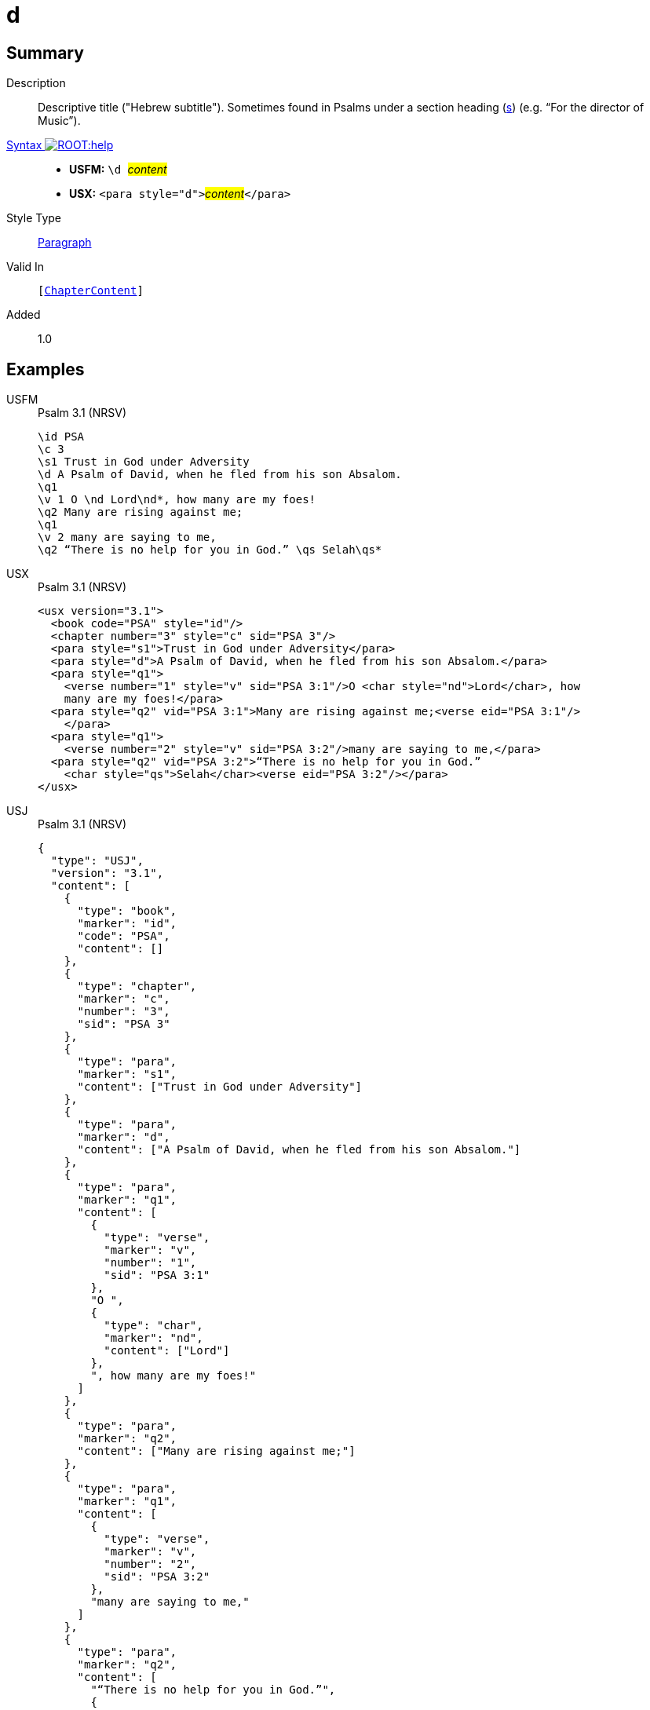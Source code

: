 = d
:description: Descriptive title ("Hebrew subtitle")
:url-repo: https://github.com/usfm-bible/tcdocs/blob/main/markers/para/d.adoc
:noindex:
ifndef::localdir[]
:source-highlighter: rouge
:localdir: ../
endif::[]
:imagesdir: {localdir}/images

// tag::public[]

== Summary

Description:: Descriptive title ("Hebrew subtitle"). Sometimes found in Psalms under a section heading (xref:para:titles-sections/s.adoc[s]) (e.g. “For the director of Music”).
xref:ROOT:syntax-docs.adoc#_syntax[Syntax image:ROOT:help.svg[]]::
* *USFM:* ``++\d ++``#__content__#
* *USX:* ``++<para style="d">++``#__content__#``++</para>++``
Style Type:: xref:para:index.adoc[Paragraph]
Valid In:: `[xref:doc:index.adoc#doc-book-chapter-content[ChapterContent]]`
// tag::spec[]
Added:: 1.0
// end::spec[]

== Examples

[tabs]
======
USFM::
+
.Psalm 3.1 (NRSV)
[source#src-usfm-para-d_1,usfm,highlight=4]
----
\id PSA
\c 3
\s1 Trust in God under Adversity
\d A Psalm of David, when he fled from his son Absalom.
\q1
\v 1 O \nd Lord\nd*, how many are my foes!
\q2 Many are rising against me;
\q1
\v 2 many are saying to me,
\q2 “There is no help for you in God.” \qs Selah\qs*
----
USX::
+
.Psalm 3.1 (NRSV)
[source#src-usx-para-d_1,xml,highlight=5]
----
<usx version="3.1">
  <book code="PSA" style="id"/>
  <chapter number="3" style="c" sid="PSA 3"/>
  <para style="s1">Trust in God under Adversity</para>
  <para style="d">A Psalm of David, when he fled from his son Absalom.</para>
  <para style="q1">
    <verse number="1" style="v" sid="PSA 3:1"/>O <char style="nd">Lord</char>, how
    many are my foes!</para>
  <para style="q2" vid="PSA 3:1">Many are rising against me;<verse eid="PSA 3:1"/>
    </para>
  <para style="q1">
    <verse number="2" style="v" sid="PSA 3:2"/>many are saying to me,</para>
  <para style="q2" vid="PSA 3:2">“There is no help for you in God.” 
    <char style="qs">Selah</char><verse eid="PSA 3:2"/></para>
</usx>
----
USJ::
+
.Psalm 3.1 (NRSV)
[source#src-usj-para-d_1,json,highlight=]
----
{
  "type": "USJ",
  "version": "3.1",
  "content": [
    {
      "type": "book",
      "marker": "id",
      "code": "PSA",
      "content": []
    },
    {
      "type": "chapter",
      "marker": "c",
      "number": "3",
      "sid": "PSA 3"
    },
    {
      "type": "para",
      "marker": "s1",
      "content": ["Trust in God under Adversity"]
    },
    {
      "type": "para",
      "marker": "d",
      "content": ["A Psalm of David, when he fled from his son Absalom."]
    },
    {
      "type": "para",
      "marker": "q1",
      "content": [
        {
          "type": "verse",
          "marker": "v",
          "number": "1",
          "sid": "PSA 3:1"
        },
        "O ",
        {
          "type": "char",
          "marker": "nd",
          "content": ["Lord"]
        },
        ", how many are my foes!"
      ]
    },
    {
      "type": "para",
      "marker": "q2",
      "content": ["Many are rising against me;"]
    },
    {
      "type": "para",
      "marker": "q1",
      "content": [
        {
          "type": "verse",
          "marker": "v",
          "number": "2",
          "sid": "PSA 3:2"
        },
        "many are saying to me,"
      ]
    },
    {
      "type": "para",
      "marker": "q2",
      "content": [
        "“There is no help for you in God.”",
        {
          "type": "char",
          "marker": "qs",
          "content": ["Selah"]
        }
      ]
    }
  ]
}
----
======

image::para/d_1.jpg[Psalm 3.1 (NRSV),300]

== Properties

TextType:: VerseText
TextProperties:: paragraph, publishable, vernacular

== Publication Issues

// end::public[]

== Discussion
